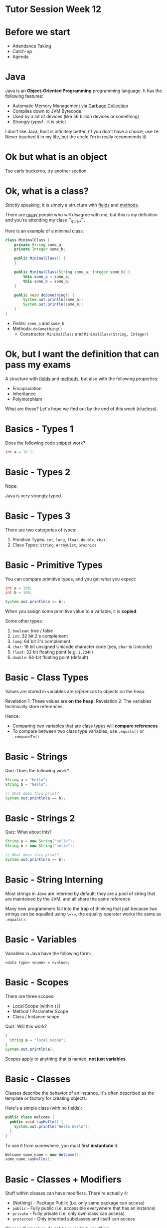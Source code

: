 * Tutor Session Week 12

* Before we start
- Attendance Taking
- Catch-up
- Agenda

* Java

Java is an **Object-Oriented Programming** programming language. It
has the following features:

- Automatic Memory Management via _Garbage Collection_
- Compiles down to JVM Bytecode
- Used by a lot of devices (like 56 billion devices or something)
- /Strongly typed/ - it is strict


I don't like Java, Rust is infinitely better.
(If you don't have a choice, use =C#=. Never touched it in my life,
but the circle I'm in really recommends it)

* Ok but what is an object

Too early buckeroo, try another section

* Ok, what is a class?

/Strictly/ speaking, it is simply a structure with _fields_ and
_methods_.

There are _many_ people who will disagree with me, but this is my
definition and you're attending my class ¯\_(ツ)_/¯.

Here is an example of a minimal class:

#+BEGIN_SRC java
  class MinimalClass {
      private String some_a;
      private Integer some_b;

      public MinimalClass() {
      }

      public MinimalClass(String some_a, Integer some_b) {
          this.some_a = some_a;
          this.some_b = some_b;
      }

      public void doSomething() {
          System.out.println(some_a);
          System.out.println(some_b);
      }
  }
#+END_SRC

- Fields: =some_a= and =some_b=
- Methods: =doSomething()=
  - Constructor: =MinimalClass= and =MinimalClass(String, Integer)=

* Ok, but I want the definition that can pass my exams

A structure with _fields_ and _methods_, but also with the following
properties:

- Encapsulation
- Inheritance
- Polymorphism

What are those? Let's hope we find out by the end of this week
(clueless).

* Basics - Types 1

Does the following code snippet work?

#+BEGIN_SRC java
  int a = 10.1;
#+END_SRC

* Basic - Types 2

Nope:

[[./images/java_01.png]]

Java is very strongly typed.

* Basic - Types 3

There are two categories of types:

1. Primitive Types: =int=, =long=, =float=, =double=, =char=.
2. Class Types: =String=, =ArrayList=, =Graphics=

* Basic - Primitive Types

You can compare primitive types, and you get what you expect:

#+BEGIN_SRC java
  int a = 100;
  int b = 100;

  System.out.println(a == b);
#+END_SRC

When you assign some primitive value to a variable, it is **copied**.

Some other types:
1. =boolean=: true / false
2. =int=: 32 bit 2's complement
3. =long=: 64 bit 2's complement
4. =char=: 16 bit unsigned Unicode character code (yes, =char= is
   Unicode)
5. =float=: 32 bit floating point (e.g. =1.234F=)
6. =double=: 64-bit floating point (default)

* Basic - Class Types

Values are stored in variables are /references/ to objects on the
heap.

Revelation 1: These values are **on the heap**.
Revelation 2: The variables technically store references.

Hence:
- Comparing two variables that are class types will **compare
  references**
- To compare between two class type variables, use =.equals()= or
  =.compareTo()=

* Basic - Strings

Quiz: Does the following work?

#+BEGIN_SRC java
  String a = "hello";
  String b = "hello";

  // What does this print?
  System.out.println(a == b);
#+END_SRC

* Basic - Strings 2

Quiz: What about this?

#+BEGIN_SRC java
  String a = new String("hello");
  String b = new String("hello");

  // What does this print?
  System.out.println(a == b);
#+END_SRC

* Basic - String Interning

Most strings in Java are interned by default; they are a pool of
string that are maintained by the JVM, and all share the same
reference.

Many new programmers fall into the trap of thinking that just because
two strings can be equalled using =\=\==, the equality operator works
the same as =.equals()=.

* Basic - Variables

Variables in Java have the following form:

#+BEGIN_SRC
  <data type> <name> = <value>;
#+END_SRC

* Basic - Scopes

There are three scopes:
- Local Scope (within ={}=)
- Method / Parameter Scope
- Class / Instance scope

Quiz: Will this work?

#+BEGIN_SRC java
  {
    String a = "local scope";
  }
  System.out.println(a);
#+END_SRC

Scopes apply to anything that is named, **not just variables**.

* Basic - Classes

Classes describe the behavior of an instance. It's often described as
the template or factory for creating objects.

Here's a simple class (with no fields):

#+BEGIN_SRC java
  public class Welcome {
    public void sayHello() {
      System.out.println("Hello World");
    }
  }
#+END_SRC

To use it from somewhere, you must first **instantiate** it:

#+BEGIN_SRC java
  Welcome some_name = new Welcome();
  some_name.sayHello();
#+END_SRC

* Basic - Classes + Modifiers

Stuff within classes can have modifiers. There're actually 4:

- (Nothing) - Package Public (i.e. only same package can access)
- =public= - Fully public (i.e. accessible everywhere that has an instance)
- =private= - Fully private (i.e. only own class can access)
- =protected= - Only inherited subclasses and itself can access

Classes themselves do not have visibility modifiers.

Question: Would this work?

#+BEGIN_SRC java
  class OuterClass {
      private class InnerClass {

      }
  }
#+END_SRC

* Basic - Classes + Overloading

You can overload methods in classes.

#+BEGIN_SRC java
  class SomeClass {
    public void some_method() {
    }

    public void some_method(String some_other_thing) {
    }
  }
#+END_SRC

* Basic - Inheritance

You must have seen this simple inheritance example:

#+BEGIN_SRC java
  class Animal {
    String some_shared_variable = "hi";

    void print_some_shared_variable() {
      System.out.println(some_shared_variable);
    }

    void speak() {
      System.out.println("i have no mouth but i must scream");
    }
  }
#+END_SRC

#+BEGIN_SRC java
  class Cat extends Animal {
      void speak() {
          System.out.println("actually nevermind, i meow");
          this.print_some_shared_variable();
      }
  }
#+END_SRC

#+BEGIN_SRC java
  class Dog extends Animal {
    void speak() {
        System.out.println("woofing is better");
        this.print_some_shared_variable();
    }
  }
#+END_SRC

* Basic - Class Modifiers

Classes can have (some) modifiers too, although only one of them
actually controls visibility.

e.g:

#+BEGIN_SRC java
  // This class can be accessed by all packages
  public class Dog extends Animal {}

  // This class can be accessed by the same package
  class Dog extends Animal {}
#+END_SRC

Quiz: What do these do?

#+BEGIN_SRC java
  protected class Dog extends Animal {}
  private class Dog extends Animal {}
#+END_SRC

* Basic - Interfaces

Classes are _blueprints_ or _templates_ of objects.

On the other hand, interfaces are _contracts_. They're like a promise
that "my object will definitely have these behaviour".  For example,
suppose the following interface:

#+BEGIN_SRC java
  interface Rocket {
    void launch();
  }
#+END_SRC

Every rocket is slightly different, because they have different
missions. For example, the Apollo rocket perhaps does something like this:

#+BEGIN_SRC java
  public class Apollo implements Rocket {
    private String callsign = "some_interesting_callsign";
    private String[] passengers = {"Gus Grissom", "White", "Donn F. Eisele"};

    Boolean is_rocket_ready() {
      return True;
    }

    // NOTE: must be implemented
    void launch() {
      // do something interesting
    }
  }
#+END_SRC

The class itself can have their own methods, but no matter what, they
**must** have the =launch()= function to be a rocket.

Quiz: Does the following work?

#+BEGIN_SRC java
  interface Rocket {
    int amount_of_fuel_needed;
    void launch();
  }
#+END_SRC

#+BEGIN_SRC java
  interface Rocket {
    int amount_of_fuel_needed = 100;
    void launch();
  }

  class Apollo implements Rocket {
    void launch() {
      this.amount_of_fuel_needed = 120;
    }
  }
#+END_SRC

* Basic - Multiple Classes vs Multiple Interfaces

Is the Apollo spacecraft also a vehicle?

#+BEGIN_SRC java
  interface Vehicle {
    void start();
    void stop();
  }
#+END_SRC

Yes! So how do we tell Java that Apollo is both a =Rocket= and a
=Vehicle=?

#+BEGIN_SRC java
  class Apollo implements Vehicle, Rocket {
    void launch() {}
    void start() {}
    void stop() {}
  }
#+END_SRC

Can I do the same for classes? i.e.:

#+BEGIN_SRC java
  abstract class Rocket {
    // side note: abstract functions automatically make the class an
    // abstract class.
    // abstract classes are like normal classes but only partially implemented
    abstract void launch();
  }

  abstract class Vehicle {
    abstract void start();
    abstract void stop();
  }

  // Will this work?
  class Apollo extends Rocket, Vehicle {
    void launch() {}
    void start() {}
    void stop() {}
  }
#+END_SRC

* Basic - Why not multiple inheritance?

Many language designers don't do Multiple Inheritance to prevent a
problem known as the "Diamond Inheritance" problem.

Suppose you have the following setup:

#+BEGIN_SRC java
  class A {
    void test() {
      System.out.println("pain");
    }
  }

  class B extends A {
    void test() {
      System.out.println("spain but without the s");
    }
  }

  class C extends A {
    void test() {
      System.out.println("pain but I actually didn't forget the s");
    }
  }

  // what does D::test() do?
  class D extends B, C {}
#+END_SRC

Remember that classes are like _blueprints_; it's like having two
blueprints of two different types of houses, and then wondering how to
resolve the differences.

Implementing multiple interfaces works though, because of this:

#+BEGIN_SRC java
  interface B {
    void test();
  }

  interface C {
    void test();
  }

  class A implements B, C {
    // both B::test() and C::test() will refer to this!
    @Override
    void test() {};
  }
#+END_SRC

Quiz: Starting from Java 8, you can now define _default
implementations_ for interfaces. What happens if you do this?

#+BEGIN_SRC java
  interface B {
    default void test() {
      System.out.println("spain but without the s");
    }
  }

  interface C {
    default void test() {
      System.out.println("pain but I actually didn't forget the s");
    }
  }

  // A doesn't have to implement anything, since defaults exist.
  // But when we call A::test(), what happens???
  class A implements B, C {}
#+END_SRC

* Basic - When to use class vs interface

Use **classes** when it fulfils the Liskov Substitution Principle:
Objects of a superclass should be able to replaced with objects of a
subclass **without affecting the correctness of the program** - Some
internet smart guy.

- e.g: Superclass is a Wooden Chair, Subclass is a Red Wooden
  Chair. Both are wooden chairs, and can be swapped in all contexts
  without breaking anything.
- e.g. Superclass is me, Subclass is anyone who has above room
  temperature IQ. Both are humans, and can solve the same problems
  without breaking anything.


Use **interfaces** when you need a type to fulfil some
behaviour. Most things are implemented as **interfaces**, for example:

- e.g.: Interface: Rocket. Apollo is a rocket, but I don't really care
  how it works; it just needs to launch.
- e.g.: Interface: Vehicle. Apollo is also a vehicle, but I don't
  really care that it flies to space, or is a rocket. It just needs to
  start and stop.


You'll often see interfaces in the form of =IHumanable= or =IShape=. I
like to name my interfaces a certain adjective, like =Publishable=, or
=Subscribable=.

Sneaky argument: I argue interfaces > classes for all languages no
matter what. (we love rust)

* Basic - Class Modifiers 2

Ok, so now we have =Apollo=. Between the original =Apollo= and the
subsequent =Apollo= rockets, do they satisfy the Liskov Substitution
Principle?

* Basic - Class Modifiers 2.1

Since all rockets are built for different purposes, we should enforce
no programmer can just say "oh it's the original Apollo but it does
xyz".

Suppose I set up the following classes:

#+BEGIN_SRC java
  final class Apollo implements Rocket, Vehicle {}
#+END_SRC

Now, if someone else decides to make a new rocket, they can't just do:

#+BEGIN_SRC java
  class NotApollo extends Apollo {}
#+END_SRC

* Basic - Class Modifiers 2.2

Hmm, actually, aren't all Rockets vehicles?

So it doesn't make sense that for every rocket I create, I have to
implement both Rocket and Vehicle.

All rockets must be =Rocket=, and all =Rocket= is also a
=Vehicle=. There are two ways to refactor, so we can represent this
semantically:

#+BEGIN_SRC java
  abstract class Rocket implements Vehicle {
    abstract void launch();
  }

  final class Apollo extends Rocket {
    // now Apollo needs to implement launch(), start() and stop()!
    // or, Rocket can also implement it.
  }
#+END_SRC

Abstract classes are still classes, but _partially implemented_. They
still participate in the Liskov Substitution Principle, except they
don't count as a concrete type (since it's still a blueprint of a blueprint).

You can also keep this within interface-land by doing this:

#+BEGIN_SRC java
  interface Rocket extends Vehicle { /*...*/ }
#+END_SRC

Quiz: Can you do this? Why / why not?

#+BEGIN_SRC java
  interface Rocket extends Vehicle, IEngine {}
#+END_SRC

* String Manipulation

Remember that all strings in Java are immutable. Suppose I want to
concatenate two strings:

#+BEGIN_SRC java
  String a = "some_string";
  String b = "another_string";

  System.out.println(a + b);
#+END_SRC

What is the time complexity of this operation? (Assume no
optimization)

If I have =k= strings of size =n=, what would the time complexity?

Slightly better:
#+BEGIN_SRC java
  System.out.println(a.concat(b));
#+END_SRC

Even better:

#+BEGIN_SRC java
  StringBuilder a = new StringBuilder("some_string");
  a.append("another_string");

  System.out.println(a.to_string());
#+END_SRC

Why is this better than =a.concat(b)=?

* Goal of StringBuilder

=StringBuilder= stores the characters within the string like a mutable
array. Unlike =String=, which is an immutable sequence of
characters, you can modify the contents of =StringBuilder=.

This often means you can achieve certain operations much faster in a
=StringBuilder= than a =String=. However, it is still better to pass
=String= to a method call compared to =StringBuilder=. Why?

Always remember that a =StringBuilder= _builds_. It is not meant to be
used as a final product.

* Arrays

Arrays in Java takes the following forms (similar to C):

#+BEGIN_SRC java
  int[] some_array = new int[12];
  int n = some_array[2];
  some_array[3] = 10;

  int[] array = {1,2,3,4,5};
  int[] array = new int[]{1,2,3,4,5};
#+END_SRC

Methods to work with arrays can be found in the =java.util.Arrays=
package:
- =binarySearch=
- =fill=
- =copyOf=
- =sort=
- =Array.newInstance(someClass, 10)= - very useful when array types
  are not known at compile time.

Quiz: What are the default values of the elements in the array?

Quiz: Are arrays a primitive data type, or an class type?

* WTF - Why are arrays not primitive?

Legacy issues. But, you can also work it out yourself; even in C, you
have to use a pointer to refer to an array. In Java, array are
references.

* Containers

Normally, people don't use the primitive arrays directly. Instead,
they use collections that are in the standard library:

- =ArrayList=, =LinkedList=
- =HashMap=, =TreeMap=
- =TreeSet=, =HashSet=

Here's an example:

#+BEGIN_SRC java
  ArrayList<String> a = new ArrayList<>();
  String s1 = "hello";
  a.add(s1);
  a.add("world");
  String s = a.get(1);
  // note that there is no [] accessors; i.e. a[1] doesn't work
#+END_SRC

If you need an immutable list, use =List.of()=.

Quiz: Which is better?

#+BEGIN_SRC java
  List<String> a = new ArrayList<>();
  // or
  ArrayList<String> a = new ArrayList<>();
#+END_SRC

* Boxing / Unboxing

Quiz: Does the following work?

#+BEGIN_SRC java
  static void some_method(Integer notANormalInt) {
    System.out.println(notANormalInt);
  }

  public static void main(String[] args) {
    int a = 123;
    some_method(123); // this is int, not Integer!
  }
#+END_SRC

* Static

When =static= is specified as a modifier for fields or methods, it
means that the name is tied to the =class= (the blueprint) and not the
=object=.

E.g.:

#+BEGIN_SRC java
  class Something {
    static int a = 123;
    int b = 456;

    Something() {
      this.b = 789;
    }

    static void change_a() {
      Something.a = 0;
    }

    void print_all() {
      System.out.println(Something.a);
      System.out.println(this.b);
    }
  }
#+END_SRC

Quiz: Does the following work?

#+BEGIN_SRC java
  static void change_a() {
    Something.a = 0;
    this.b = 789;
  }
#+END_SRC

* Next time, I want to talk about:

- Inheritance vs Composition
- Design Patterns you will 101% use
- Generics (hopefully)
- Records
- =for=-ranged loop
- Anything else you want to talk about?
